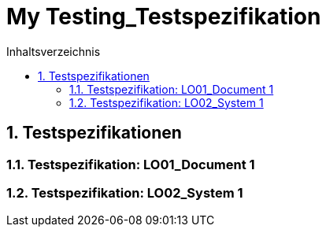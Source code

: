= My Testing_Testspezifikation
:toc-title: Inhaltsverzeichnis
:toc: left
:numbered:
:imagesdir: ..
:imagesdir: ./img
:imagesoutdir: ./img



== Testspezifikationen




=== Testspezifikation: LO01_Document 1






=== Testspezifikation: LO02_System 1








